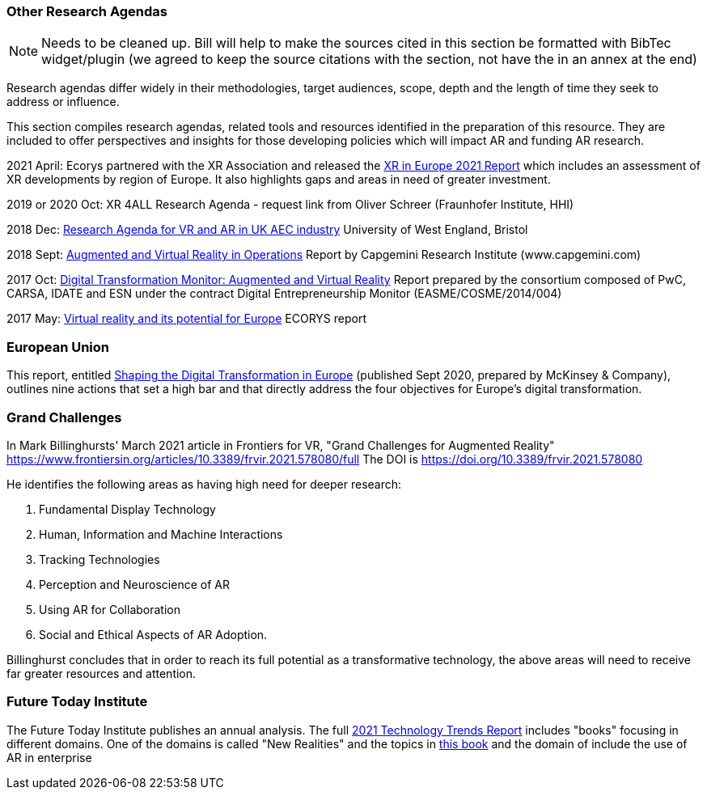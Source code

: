 [[ra-other-research-agendas-section]]
=== Other Research Agendas
NOTE: Needs to be cleaned up. Bill will help to make the sources cited in this section be formatted with BibTec widget/plugin (we agreed to keep the source citations with the section, not have the in an annex at the end)

Research agendas differ widely in their methodologies, target audiences, scope, depth and the length of time they seek to address or influence.

This section compiles research agendas, related tools and resources identified in the preparation of this resource. They are included to offer perspectives and insights for those developing policies which will impact AR and funding AR research.

2021 April: Ecorys partnered with the XR Association and released the https://xreuropepotential.com/assets/pdf/ecorys-xr-2021-report.pdf[XR in Europe 2021 Report] which includes an assessment of XR developments by region of Europe. It also highlights gaps and areas in need of greater investment.

2019 or 2020 Oct: XR 4ALL Research Agenda - request link from Oliver Schreer (Fraunhofer Institute, HHI)

2018 Dec: https://uwe-repository.worktribe.com/OutputFile/1493581[Research Agenda for VR and AR in UK AEC industry] University of West England, Bristol

2018 Sept:	https://ec.europa.eu/growth/tools-databases/dem/monitor/content/augmented-and-virtual-reality[Augmented and Virtual Reality in Operations] Report by Capgemini Research Institute (www.capgemini.com)

2017 Oct: 	https://ec.europa.eu/growth/tools-databases/dem/monitor/content/augmented-and-virtual-reality[Digital Transformation Monitor: Augmented and Virtual Reality] Report prepared by the consortium composed of PwC, CARSA, IDATE and ESN under the 		contract Digital Entrepreneurship Monitor (EASME/COSME/2014/004)

2017 May:	https://ec.europa.eu/futurium/en/system/files/ged/vr_ecosystem_eu_report_0.pdf[Virtual reality and its potential for Europe] ECORYS report

=== European Union
This report, entitled https://www.standict.eu/sites/default/files/2021-02/McKinsey%20report.pdf[Shaping the Digital Transformation in Europe] (published Sept 2020, prepared by McKinsey & Company), outlines nine actions that set a high bar and that directly address the four objectives for Europe’s digital transformation.

=== Grand Challenges
In Mark Billinghursts' March 2021 article in Frontiers for VR, "Grand Challenges for Augmented Reality" https://www.frontiersin.org/articles/10.3389/frvir.2021.578080/full The DOI is https://doi.org/10.3389/frvir.2021.578080

He identifies the following areas as having high need for deeper research:

. Fundamental Display Technology
. Human, Information and Machine Interactions
. Tracking Technologies
. Perception and Neuroscience of AR
. Using AR for Collaboration
. Social and Ethical Aspects of AR Adoption.

Billinghurst concludes that in order to reach its full potential as a transformative technology, the above areas will need to receive far greater resources and attention.

=== Future Today Institute
The Future Today Institute publishes an annual analysis. The full
https://www.dropbox.com/s/fm5c9mlmnwy9kgd/FTI_2021_Tech_Trends_Volume_All.pdf?dl=0[2021 Technology Trends Report] includes "books" focusing in different domains. One of the domains is called "New Realities" and the topics in https://www.dropbox.com/s/3esdwureqa5458f/FTI_2021_Tech_Trends_Volume_3_NewRealities_SynthMedia.pdf?dl=0[this book] and the domain of include the use of AR in enterprise
